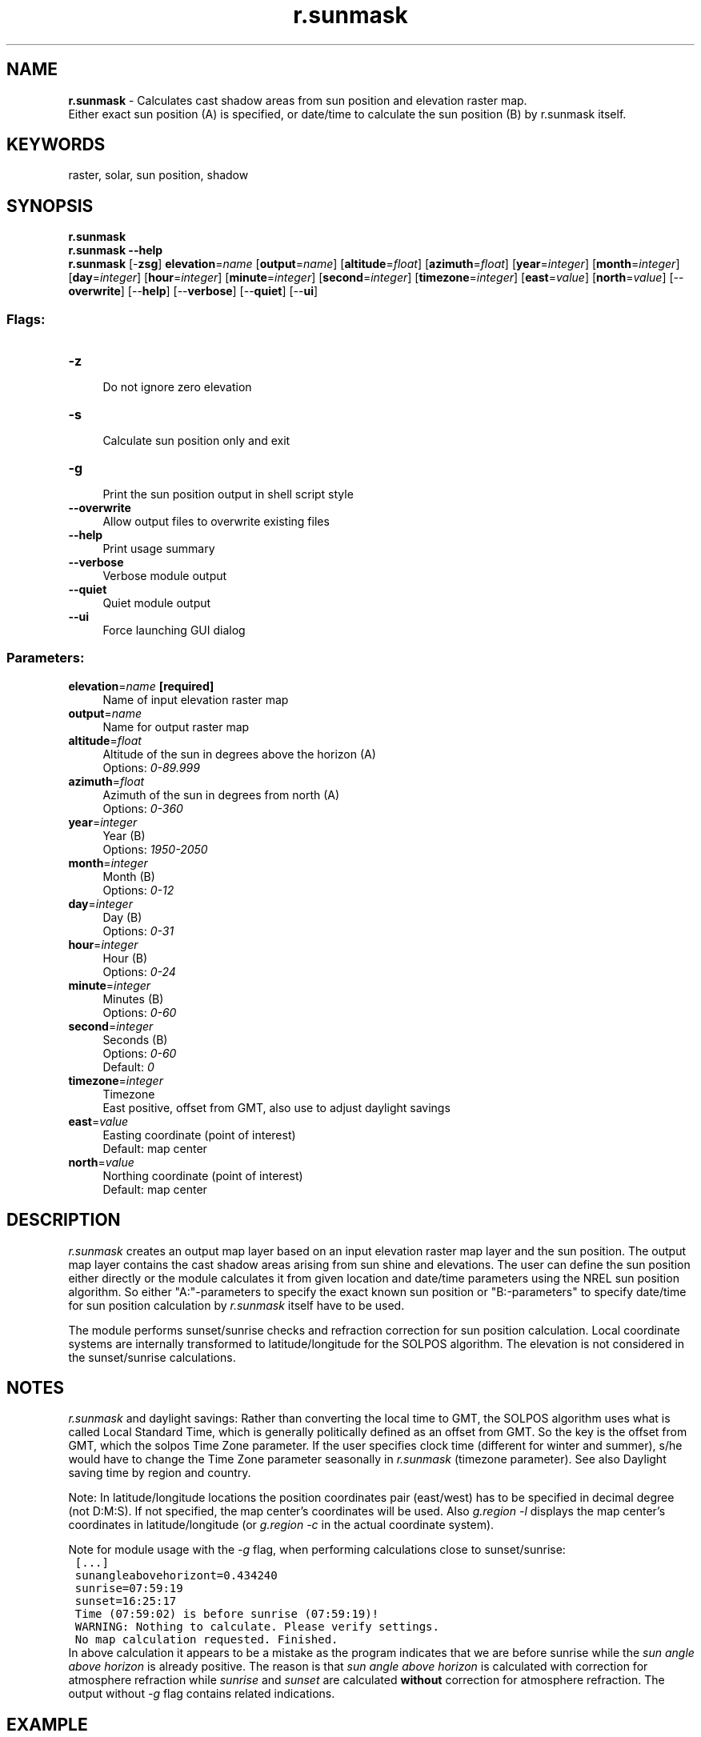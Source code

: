 .TH r.sunmask 1 "" "GRASS 7.8.5" "GRASS GIS User's Manual"
.SH NAME
\fI\fBr.sunmask\fR\fR  \- Calculates cast shadow areas from sun position and elevation raster map.
.br
Either exact sun position (A) is specified, or date/time to calculate the sun position (B) by r.sunmask itself.
.SH KEYWORDS
raster, solar, sun position, shadow
.SH SYNOPSIS
\fBr.sunmask\fR
.br
\fBr.sunmask \-\-help\fR
.br
\fBr.sunmask\fR [\-\fBzsg\fR] \fBelevation\fR=\fIname\fR  [\fBoutput\fR=\fIname\fR]   [\fBaltitude\fR=\fIfloat\fR]   [\fBazimuth\fR=\fIfloat\fR]   [\fByear\fR=\fIinteger\fR]   [\fBmonth\fR=\fIinteger\fR]   [\fBday\fR=\fIinteger\fR]   [\fBhour\fR=\fIinteger\fR]   [\fBminute\fR=\fIinteger\fR]   [\fBsecond\fR=\fIinteger\fR]   [\fBtimezone\fR=\fIinteger\fR]   [\fBeast\fR=\fIvalue\fR]   [\fBnorth\fR=\fIvalue\fR]   [\-\-\fBoverwrite\fR]  [\-\-\fBhelp\fR]  [\-\-\fBverbose\fR]  [\-\-\fBquiet\fR]  [\-\-\fBui\fR]
.SS Flags:
.IP "\fB\-z\fR" 4m
.br
Do not ignore zero elevation
.IP "\fB\-s\fR" 4m
.br
Calculate sun position only and exit
.IP "\fB\-g\fR" 4m
.br
Print the sun position output in shell script style
.IP "\fB\-\-overwrite\fR" 4m
.br
Allow output files to overwrite existing files
.IP "\fB\-\-help\fR" 4m
.br
Print usage summary
.IP "\fB\-\-verbose\fR" 4m
.br
Verbose module output
.IP "\fB\-\-quiet\fR" 4m
.br
Quiet module output
.IP "\fB\-\-ui\fR" 4m
.br
Force launching GUI dialog
.SS Parameters:
.IP "\fBelevation\fR=\fIname\fR \fB[required]\fR" 4m
.br
Name of input elevation raster map
.IP "\fBoutput\fR=\fIname\fR" 4m
.br
Name for output raster map
.IP "\fBaltitude\fR=\fIfloat\fR" 4m
.br
Altitude of the sun in degrees above the horizon (A)
.br
Options: \fI0\-89.999\fR
.IP "\fBazimuth\fR=\fIfloat\fR" 4m
.br
Azimuth of the sun in degrees from north (A)
.br
Options: \fI0\-360\fR
.IP "\fByear\fR=\fIinteger\fR" 4m
.br
Year (B)
.br
Options: \fI1950\-2050\fR
.IP "\fBmonth\fR=\fIinteger\fR" 4m
.br
Month (B)
.br
Options: \fI0\-12\fR
.IP "\fBday\fR=\fIinteger\fR" 4m
.br
Day (B)
.br
Options: \fI0\-31\fR
.IP "\fBhour\fR=\fIinteger\fR" 4m
.br
Hour (B)
.br
Options: \fI0\-24\fR
.IP "\fBminute\fR=\fIinteger\fR" 4m
.br
Minutes (B)
.br
Options: \fI0\-60\fR
.IP "\fBsecond\fR=\fIinteger\fR" 4m
.br
Seconds (B)
.br
Options: \fI0\-60\fR
.br
Default: \fI0\fR
.IP "\fBtimezone\fR=\fIinteger\fR" 4m
.br
Timezone
.br
East positive, offset from GMT, also use to adjust daylight savings
.IP "\fBeast\fR=\fIvalue\fR" 4m
.br
Easting coordinate (point of interest)
.br
Default: map center
.IP "\fBnorth\fR=\fIvalue\fR" 4m
.br
Northing coordinate (point of interest)
.br
Default: map center
.SH DESCRIPTION
\fIr.sunmask\fR creates an output map layer based on an input elevation
raster map layer and the sun position. The output map layer contains the
cast shadow areas arising from sun shine and elevations. The user can define
the sun position either directly or the module calculates it from given
location and date/time parameters using the
NREL sun position algorithm. So either
\(dqA:\(dq\-parameters to specify the exact known sun position or \(dqB:\-parameters\(dq
to specify date/time for sun position calculation by \fIr.sunmask\fR itself
have to be used.
.PP
The module performs sunset/sunrise checks and refraction correction for sun
position calculation. Local coordinate systems are internally transformed to
latitude/longitude for the SOLPOS algorithm. The elevation is not considered
in the sunset/sunrise calculations.
.SH NOTES
\fIr.sunmask\fR and daylight savings: Rather than converting the
local time to GMT, the SOLPOS algorithm uses what is called Local
Standard Time, which is generally politically defined as an offset
from GMT.  So the key is the offset from GMT, which the solpos Time
Zone parameter. If the user specifies clock time (different for
winter and summer), s/he would have to change the Time Zone
parameter seasonally in \fIr.sunmask\fR (timezone parameter). See also
Daylight saving time by region and country.
.PP
Note: In latitude/longitude locations the position coordinates pair
(east/west) has to be specified in decimal degree (not D:M:S). If
not specified, the map center\(cqs coordinates will be used.
Also \fIg.region \-l\fR displays the map center\(cqs coordinates in
latitude/longitude (or \fIg.region \-c\fR in the actual coordinate
system).
.PP
Note for module usage with the \fI\-g\fR flag, when performing calculations
close to sunset/sunrise:
.br
.nf
\fC
 [...]
 sunangleabovehorizont=0.434240
 sunrise=07:59:19
 sunset=16:25:17
 Time (07:59:02) is before sunrise (07:59:19)!
 WARNING: Nothing to calculate. Please verify settings.
 No map calculation requested. Finished.
\fR
.fi
In above calculation it appears to be a mistake as
the program indicates that we are before sunrise while
the \fIsun angle above horizon\fR is already positive.
The reason is that \fIsun angle above horizon\fR is
calculated with correction for atmosphere refraction while
\fIsunrise\fR and \fIsunset\fR are calculated \fBwithout\fR
correction for atmosphere refraction. The output without
\fI\-g\fR flag contains related indications.
.SH EXAMPLE
Example for North Carolina sample data set for the calculation
of sun position angles and more:
.br
.nf
\fC
# set the region to a place near Raleigh (NC)
g.region raster=elev_lid792_1m \-p
# compute only sun position and no output map
r.sunmask \-s elev_lid792_1m year=2012 month=2 \(rs
          day=22 hour=10 minute=30 timezone=\-5
Using map center coordinates: 638650.000000 220375.000000
Calculating sun position... (using solpos (V. 11 April 2001) from NREL)
2012/02/22, daynum: 53, time: 10:30:00 (decimal time: 10.500000)
long: \-78.678856, lat: 35.736160, timezone: \-5.000000
Solar position: sun azimuth: 143.006409, sun angle above horz. (refraction corrected): 36.233879
Sunrise time (without refraction): 06:58:11
Sunset time  (without refraction): 17:58:47
# with \-g flag, useful for eval() shell function
r.sunmask \-s \-g elev_lid792_1m  year=2012 month=2 \(rs
          day=22 hour=10 minute=30 timezone=\-5
Using map center coordinates: 638650.000000 220375.000000
Calculating sun position... (using solpos (V. 11 April 2001) from NREL)
date=2012/02/22
daynum=53
time=10:30:00
decimaltime=10.500000
longitudine=\-78.678856
latitude=35.736160
timezone=\-5.000000
sunazimuth=143.006409
sunangleabovehorizon=36.233879
sunrise=06:58:11
sunset=17:58:47
\fR
.fi
.SH Acknowledgements
Acknowledgements: National Renewable Energy Laboratory for their
SOLPOS 2.0 sun position
algorithm.
.SH SEE ALSO
\fI
g.region,
r.sun,
r.sunhours,
r.slope.aspect
\fR
.SH AUTHOR
Janne Soimasuo, Finland 1994
.br
update to FP by Huidae Cho 2001
.br
added solpos algorithm feature by Markus Neteler 2001
.SH SOURCE CODE
.PP
Available at: r.sunmask source code (history)
.PP
Main index |
Raster index |
Topics index |
Keywords index |
Graphical index |
Full index
.PP
© 2003\-2020
GRASS Development Team,
GRASS GIS 7.8.5 Reference Manual
